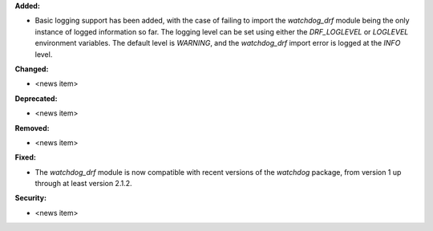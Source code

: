 **Added:**

* Basic logging support has been added, with the case of failing to import the `watchdog_drf` module being the only instance of logged information so far. The logging level can be set using either the `DRF_LOGLEVEL` or `LOGLEVEL` environment variables. The default level is `WARNING`, and the `watchdog_drf` import error is logged at the `INFO` level.

**Changed:**

* <news item>

**Deprecated:**

* <news item>

**Removed:**

* <news item>

**Fixed:**

* The `watchdog_drf` module is now compatible with recent versions of the `watchdog` package, from version 1 up through at least version 2.1.2.

**Security:**

* <news item>
